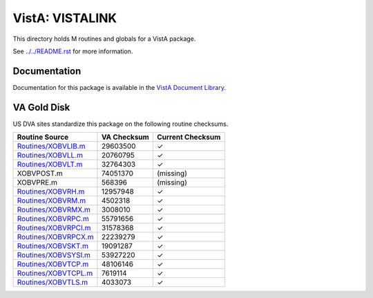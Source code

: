 ================
VistA: VISTALINK
================

This directory holds M routines and globals for a VistA package.

See `<../../README.rst>`__ for more information.

-------------
Documentation
-------------

Documentation for this package is available in the `VistA Document Library`_.

.. _`VistA Document Library`: http://www.va.gov/vdl/application.asp?appid=163

------------
VA Gold Disk
------------
US DVA sites standardize this package on the following routine checksums.

.. csv-table::
   :header:  "Routine Source", "VA Checksum", "Current Checksum"

   `<Routines/XOBVLIB.m>`__,29603500,|check|
   `<Routines/XOBVLL.m>`__,20760795,|check|
   `<Routines/XOBVLT.m>`__,32764303,|check|
   XOBVPOST.m,74051370,(missing)
   XOBVPRE.m,568396,(missing)
   `<Routines/XOBVRH.m>`__,12957948,|check|
   `<Routines/XOBVRM.m>`__,4502318,|check|
   `<Routines/XOBVRMX.m>`__,3008010,|check|
   `<Routines/XOBVRPC.m>`__,55791656,|check|
   `<Routines/XOBVRPCI.m>`__,31578368,|check|
   `<Routines/XOBVRPCX.m>`__,22239279,|check|
   `<Routines/XOBVSKT.m>`__,19091287,|check|
   `<Routines/XOBVSYSI.m>`__,53927220,|check|
   `<Routines/XOBVTCP.m>`__,48106146,|check|
   `<Routines/XOBVTCPL.m>`__,7619114,|check|
   `<Routines/XOBVTLS.m>`__,4033073,|check|

.. |check| unicode:: U+2713
